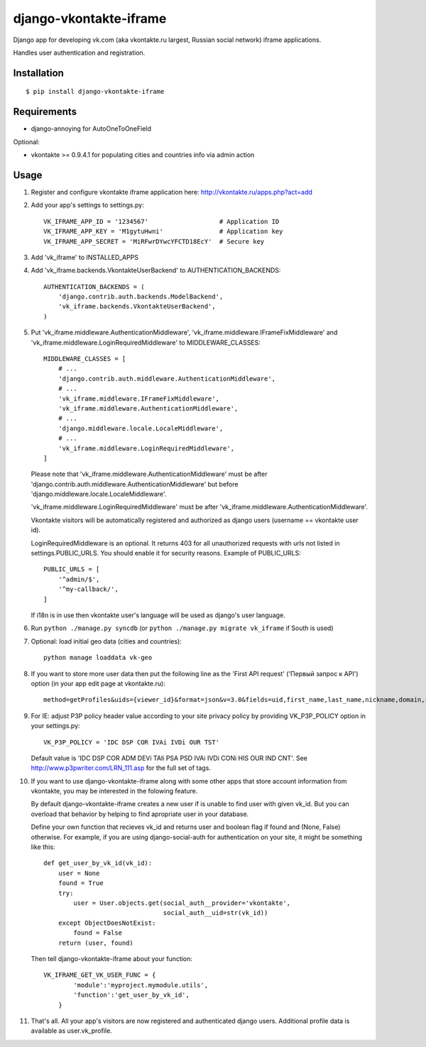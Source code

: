 =======================
django-vkontakte-iframe
=======================

Django app for developing vk.com (aka vkontakte.ru largest,
Russian social network) iframe applications.

Handles user authentication and registration.

Installation
============

::

    $ pip install django-vkontakte-iframe


Requirements
============

* django-annoying for AutoOneToOneField

Optional:

* vkontakte >= 0.9.4.1 for populating cities and countries info via admin action

Usage
=====

1. Register and configure vkontakte iframe application here:
   http://vkontakte.ru/apps.php?act=add

2. Add your app's settings to settings.py::

        VK_IFRAME_APP_ID = '1234567'                   # Application ID
        VK_IFRAME_APP_KEY = 'M1gytuHwni'               # Application key
        VK_IFRAME_APP_SECRET = 'MiRFwrDYwcYFCTD18EcY'  # Secure key

3. Add 'vk_iframe' to INSTALLED_APPS

4. Add 'vk_iframe.backends.VkontakteUserBackend' to AUTHENTICATION_BACKENDS::

        AUTHENTICATION_BACKENDS = (
            'django.contrib.auth.backends.ModelBackend',
            'vk_iframe.backends.VkontakteUserBackend',
        )


5. Put 'vk_iframe.middleware.AuthenticationMiddleware',
   'vk_iframe.middleware.IFrameFixMiddleware' and
   'vk_iframe.middleware.LoginRequiredMiddleware' to MIDDLEWARE_CLASSES::

        MIDDLEWARE_CLASSES = [
            # ...
            'django.contrib.auth.middleware.AuthenticationMiddleware',
            # ...
            'vk_iframe.middleware.IFrameFixMiddleware',
            'vk_iframe.middleware.AuthenticationMiddleware',
            # ...
            'django.middleware.locale.LocaleMiddleware',
            # ...
            'vk_iframe.middleware.LoginRequiredMiddleware',
        ]

   Please note that 'vk_iframe.middleware.AuthenticationMiddleware' must be
   after 'django.contrib.auth.middleware.AuthenticationMiddleware' but before
   'django.middleware.locale.LocaleMiddleware'.

   'vk_iframe.middleware.LoginRequiredMiddleware' must be after
   'vk_iframe.middleware.AuthenticationMiddleware'.

   Vkontakte visitors will be automatically registered and authorized as django
   users (username == vkontakte user id).

   LoginRequiredMiddleware is an optional. It returns 403 for all unauthorized
   requests with urls not listed in settings.PUBLIC_URLS. You should
   enable it for security reasons. Example of PUBLIC_URLS::

        PUBLIC_URLS = [
            '^admin/$',
            '^my-callback/',
        ]

   If i18n is in use then vkontakte user's language will be used as django's
   user language.


6. Run ``python ./manage.py syncdb`` (or ``python ./manage.py migrate vk_iframe`` if
   South is used)

7. Optional: load initial geo data (cities and countries)::

      python manage loaddata vk-geo

8. If you want to store more user data then put the following line as
   the 'First API request' ('Первый запрос к API') option (in your app edit
   page at vkontakte.ru)::

        method=getProfiles&uids={viewer_id}&format=json&v=3.0&fields=uid,first_name,last_name,nickname,domain,sex,bdate,city,country,timezone,photo,photo_medium,photo_big,photo_rec,has_mobile,rate,contacts,education

9. For IE: adjust P3P policy header value according to your site privacy policy
   by providing VK_P3P_POLICY option in your settings.py::

        VK_P3P_POLICY = 'IDC DSP COR IVAi IVDi OUR TST'

   Default value is 'IDC DSP COR ADM DEVi TAIi PSA PSD IVAi IVDi CONi HIS OUR IND CNT'.
   See http://www.p3pwriter.com/LRN_111.asp for the full set of tags.

10. If you want to use django-vkontakte-iframe along with some other apps that
    store account information from vkontakte, you may be interested in the 
    folowing feature.

    By default django-vkontakte-iframe creates a new user if is unable to find
    user with given vk_id. But you can overload that behavior by helping to
    find apropriate user in your database.

    Define your own function that recieves vk_id and returns user and boolean
    flag if found and (None, False) otherwise. For example, if you are using
    django-social-auth for authentication on your site, it might be something
    like this::

        def get_user_by_vk_id(vk_id):
            user = None
            found = True
            try:
                user = User.objects.get(social_auth__provider='vkontakte',
                                        social_auth__uid=str(vk_id))
            except ObjectDoesNotExist:
                found = False
            return (user, found)

    Then tell django-vkontakte-iframe about your function::

        VK_IFRAME_GET_VK_USER_FUNC = {
                'module':'myproject.mymodule.utils',
                'function':'get_user_by_vk_id',
            }

11. That's all. All your app's visitors are now registered and authenticated
    django users. Additional profile data is available as user.vk_profile.


